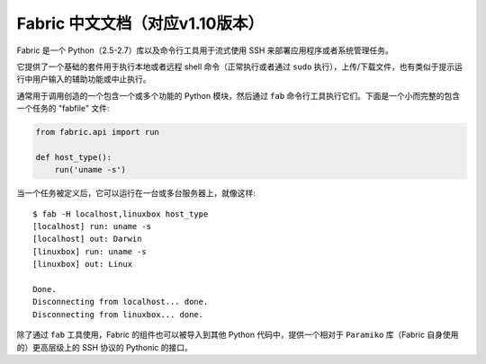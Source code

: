 Fabric 中文文档（对应v1.10版本）
-------------------------------

Fabric 是一个 Python（2.5-2.7）库以及命令行工具用于流式使用 SSH 来部署应用程序或者系统管理任务。

它提供了一个基础的套件用于执行本地或者远程 shell 命令（正常执行或者通过 ``sudo`` 执行），上传/下载文件，也有类似于提示运行中用户输入的辅助功能或中止执行。
 
通常用于调用创造的一个包含一个或多个功能的 Python 模块，然后通过 ``fab`` 命令行工具执行它们。下面是一个小而完整的包含一个任务的 "fabfile" 文件:

.. code-block:: python

    from fabric.api import run

    def host_type():
        run('uname -s')

当一个任务被定义后，它可以运行在一台或多台服务器上，就像这样::

    $ fab -H localhost,linuxbox host_type
    [localhost] run: uname -s
    [localhost] out: Darwin
    [linuxbox] run: uname -s
    [linuxbox] out: Linux

    Done.
    Disconnecting from localhost... done.
    Disconnecting from linuxbox... done.

除了通过 ``fab`` 工具使用，Fabric 的组件也可以被导入到其他 Python 代码中，提供一个相对于 ``Paramiko`` 库（Fabric 自身使用的）更高层级上的 SSH 协议的 Pythonic 的接口。

